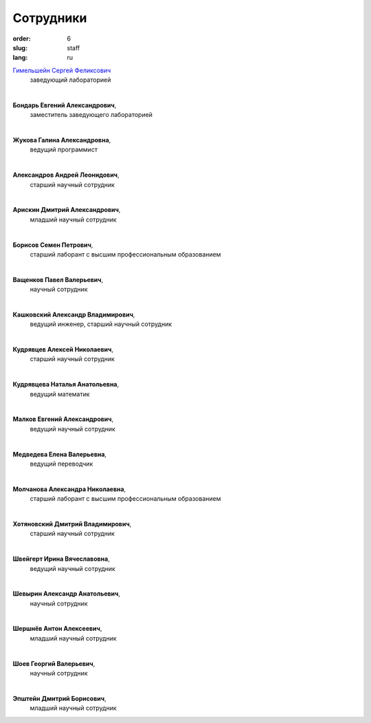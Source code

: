 Сотрудники
##########


:order: 6
:slug: staff
:lang: ru

`Гимельшейн Сергей Феликсович <gimelshein.html>`_
 заведующий лабораторией

|

**Бондарь Евгений Александрович**,
 заместитель заведующего лабораторией

|

**Жукова Галина Александровна**,
 ведущий программист

|

**Александров Андрей Леонидович**,
 старший научный сотрудник

|

**Арискин Дмитрий Александрович**,
 младший научный сотрудник

|

**Борисов Семен Петрович**,
 старший лаборант с высшим профессиональным образованием

|

**Ващенков Павел Валерьевич**,
 научный сотрудник

|

**Кашковский Александр Владимирович**,
 ведущий инженер, старший научный сотрудник

|

**Кудрявцев Алексей Николаевич**,
 старший научный сотрудник

|

**Кудрявцева Наталья Анатольевна**,
 ведущий математик

|

**Малков Евгений Александрович**,
 ведущий научный сотрудник

|

**Медведева Елена Валерьевна**,
 ведущий переводчик

|

**Молчанова Александра Николаевна**,
 старший лаборант с высшим профессиональным образованием

|

**Хотяновский Дмитрий Владимирович**,
 старший научный сотрудник

|

**Швейгерт Ирина Вячеславовна**,
 ведущий научный сотрудник

|

**Шевырин Александр Анатольевич**,
 научный сотрудник

|

**Шершнёв Антон Алексеевич**,
 младший научный сотрудник

|

**Шоев Георгий Валерьевич**,
 научный сотрудник

|

**Эпштейн Дмитрий Борисович**,
 младший научный сотрудник

